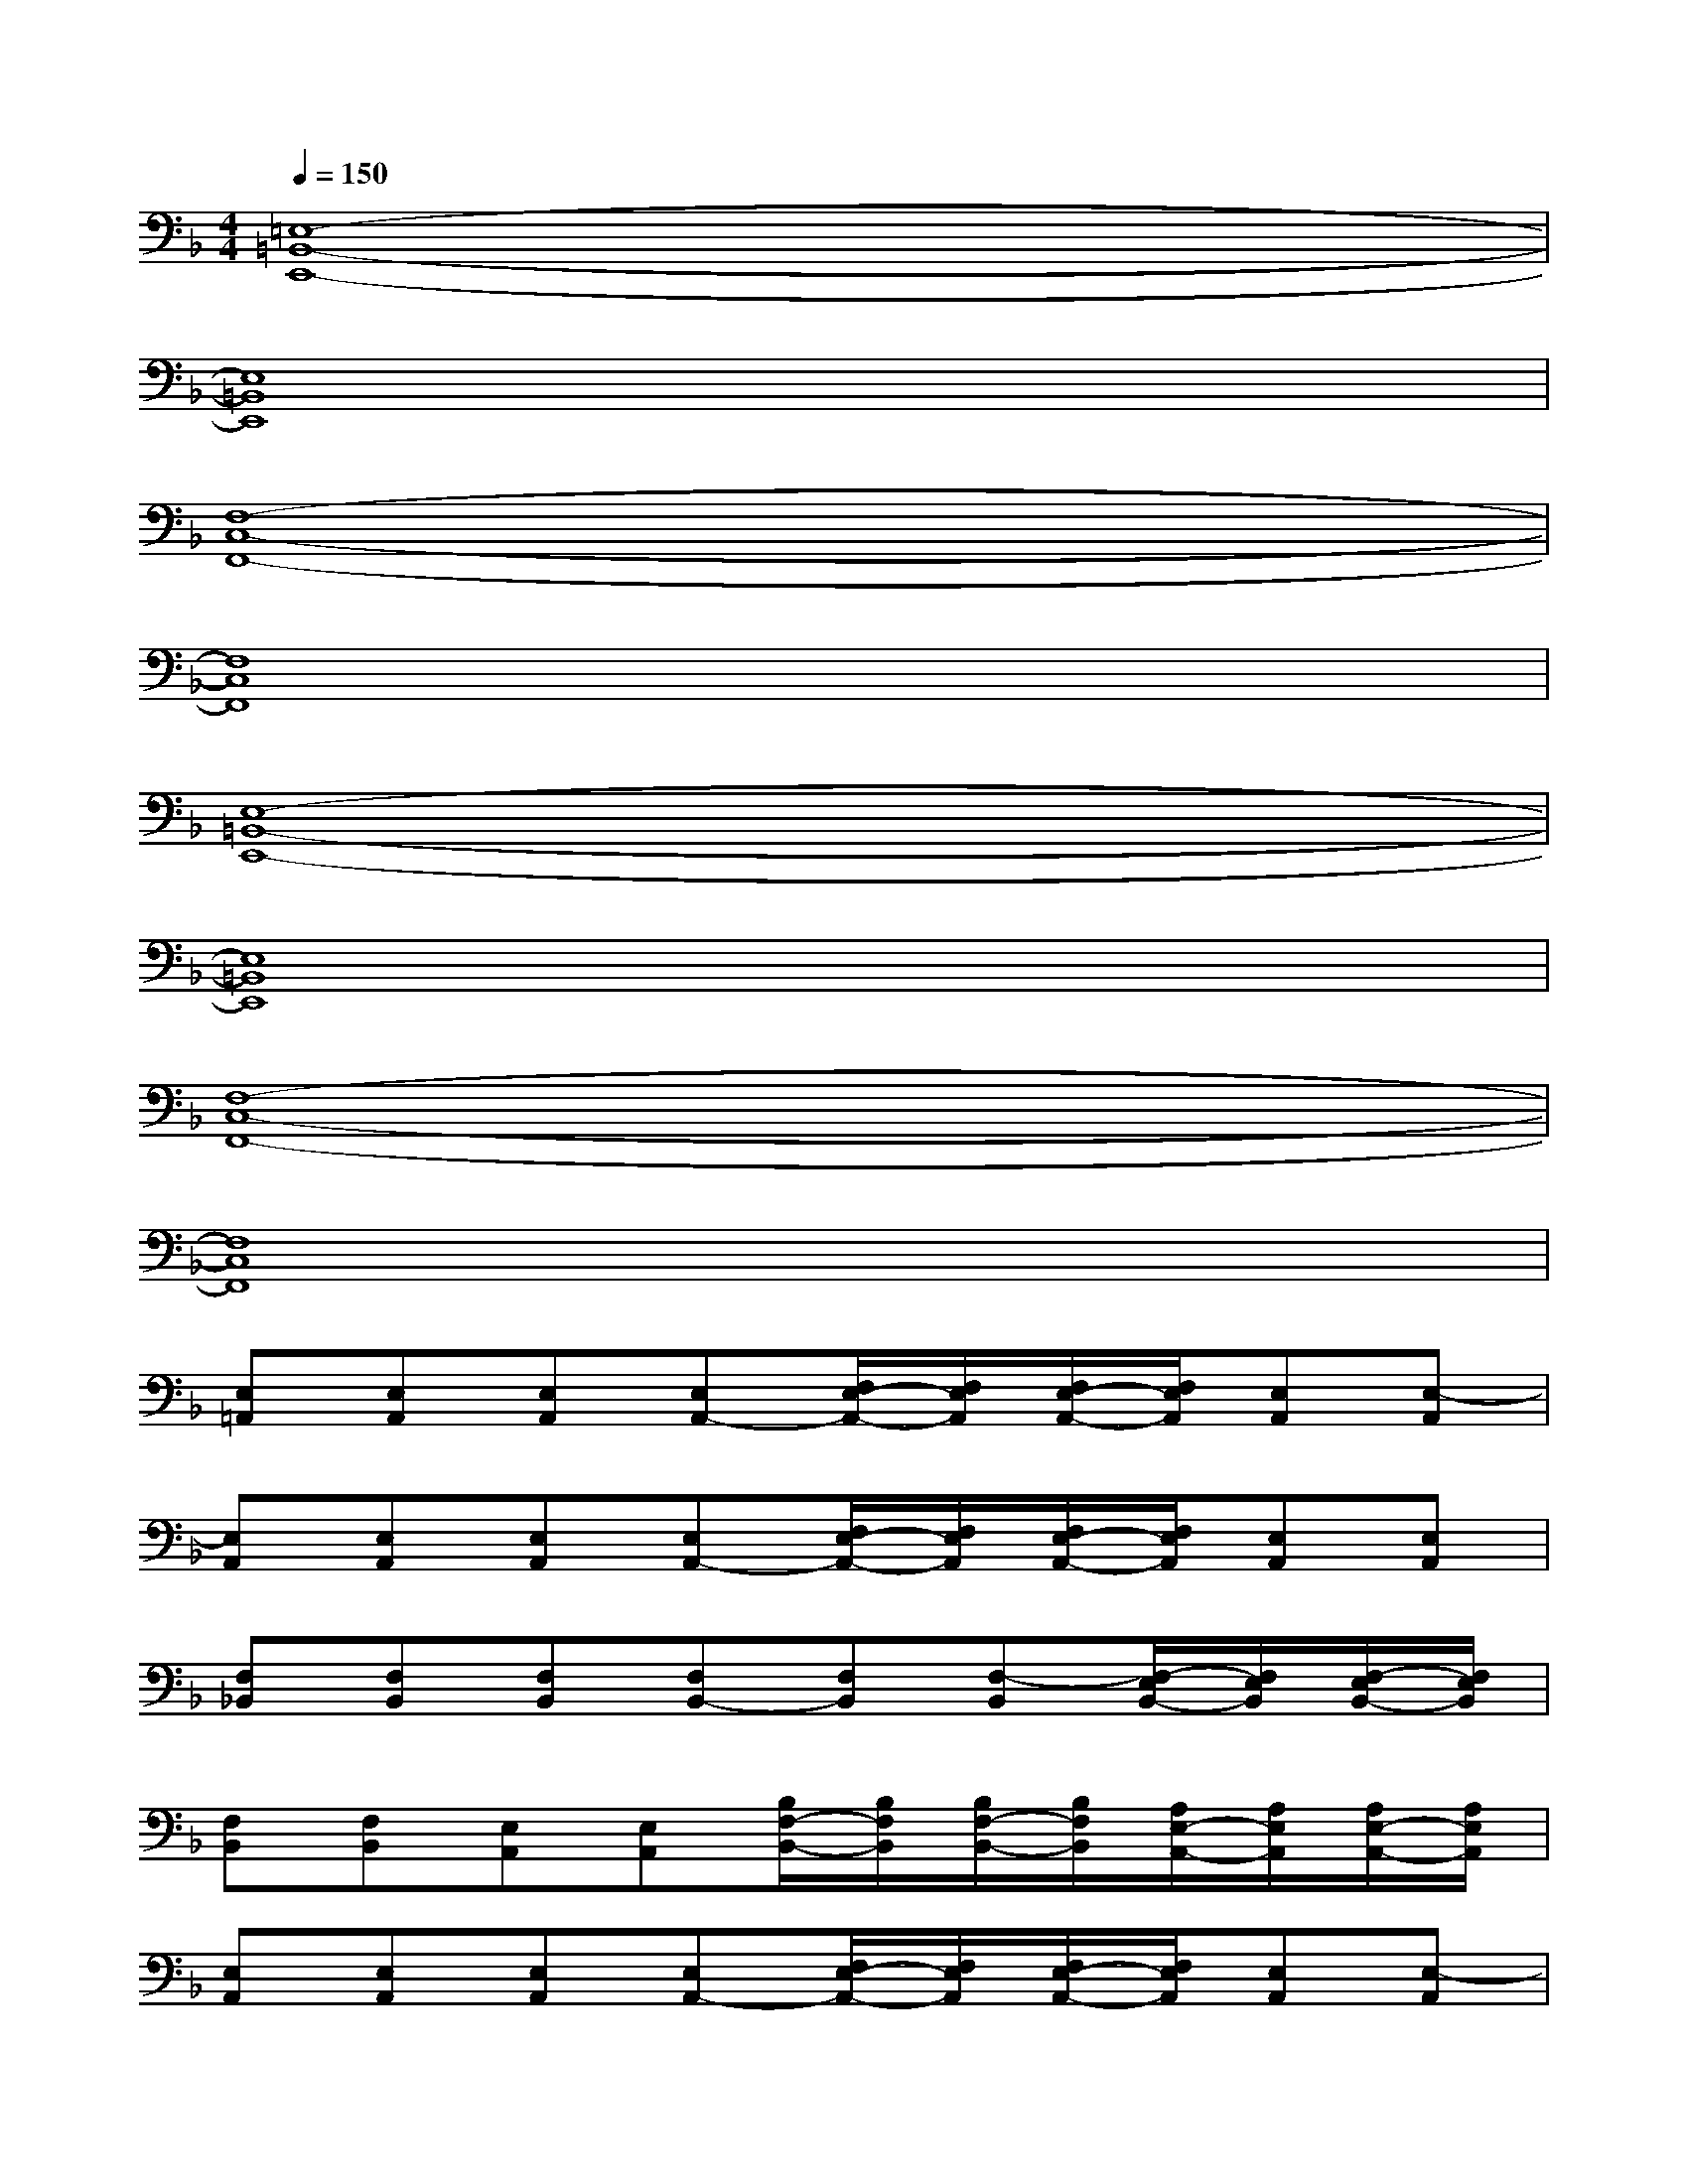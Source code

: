 X:1
T:
M:4/4
L:1/8
Q:1/4=150
K:F%1flats
V:1
[=E,8-=B,,8-E,,8-]|
[E,8=B,,8E,,8]|
[F,8-C,8-F,,8-]|
[F,8C,8F,,8]|
[E,8-=B,,8-E,,8-]|
[E,8=B,,8E,,8]|
[F,8-C,8-F,,8-]|
[F,8C,8F,,8]|
[E,=A,,][E,A,,][E,A,,][E,A,,-][F,/2E,/2-A,,/2-][F,/2E,/2A,,/2][F,/2E,/2-A,,/2-][F,/2E,/2A,,/2][E,A,,][E,-A,,]|
[E,A,,][E,A,,][E,A,,][E,A,,-][F,/2E,/2-A,,/2-][F,/2E,/2A,,/2][F,/2E,/2-A,,/2-][F,/2E,/2A,,/2][E,A,,][E,A,,]|
[F,_B,,][F,B,,][F,B,,][F,B,,-][F,B,,][F,-B,,][F,/2-E,/2B,,/2-][F,/2E,/2B,,/2][F,/2-E,/2B,,/2-][F,/2E,/2B,,/2]|
[F,B,,][F,B,,][E,A,,][E,A,,][B,/2F,/2-B,,/2-][B,/2F,/2B,,/2][B,/2F,/2-B,,/2-][B,/2F,/2B,,/2][A,/2E,/2-A,,/2-][A,/2E,/2A,,/2][A,/2E,/2-A,,/2-][A,/2E,/2A,,/2]|
[E,A,,][E,A,,][E,A,,][E,A,,-][F,/2E,/2-A,,/2-][F,/2E,/2A,,/2][F,/2E,/2-A,,/2-][F,/2E,/2A,,/2][E,A,,][E,-A,,]|
[E,A,,][E,A,,][E,A,,][E,A,,-][F,/2E,/2-A,,/2-][F,/2E,/2A,,/2][F,/2E,/2-A,,/2-][F,/2E,/2A,,/2][E,A,,][E,A,,]|
[F,B,,][F,B,,][F,B,,][F,B,,-][F,B,,][F,-B,,][F,/2-E,/2B,,/2-][F,/2E,/2B,,/2][F,/2-E,/2B,,/2-][F,/2E,/2B,,/2]|
[F,B,,][F,B,,][E,A,,][E,A,,][B,/2F,/2-B,,/2-][B,/2F,/2B,,/2][B,/2F,/2-B,,/2-][B,/2F,/2B,,/2][A,/2E,/2-A,,/2-][A,/2E,/2A,,/2][A,/2E,/2-A,,/2-][A,/2E,/2A,,/2]